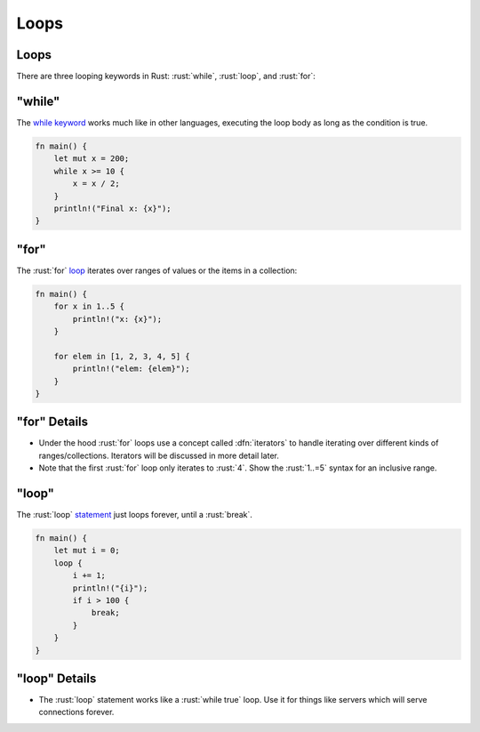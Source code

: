=======
Loops
=======

-------
Loops
-------

There are three looping keywords in Rust: :rust:`while`, :rust:`loop`, and
:rust:`for`:

-----------
"while"
-----------

The
`while keyword <https://doc.rust-lang.org/reference/expressions/loop-expr.html#predicate-loops>`__
works much like in other languages, executing the loop body as long as
the condition is true.

.. code:: rust

   fn main() {
       let mut x = 200;
       while x >= 10 {
           x = x / 2;
       }
       println!("Final x: {x}");
   }

-------------
"for"
-------------

The :rust:`for` `loop <https://doc.rust-lang.org/std/keyword.for.html>`__
iterates over ranges of values or the items in a collection:

.. code:: rust

   fn main() {
       for x in 1..5 {
           println!("x: {x}");
       }

       for elem in [1, 2, 3, 4, 5] {
           println!("elem: {elem}");
       }
   }

---------------
"for" Details
---------------

-  Under the hood :rust:`for` loops use a concept called :dfn:`iterators` to
   handle iterating over different kinds of ranges/collections.
   Iterators will be discussed in more detail later.
-  Note that the first :rust:`for` loop only iterates to :rust:`4`. Show the
   :rust:`1..=5` syntax for an inclusive range.

--------------
"loop"
--------------

The :rust:`loop`
`statement <https://doc.rust-lang.org/std/keyword.loop.html>`__ just
loops forever, until a :rust:`break`.

.. code:: rust

   fn main() {
       let mut i = 0;
       loop {
           i += 1;
           println!("{i}");
           if i > 100 {
               break;
           }
       }
   }

----------------
"loop" Details
----------------

-  The :rust:`loop` statement works like a :rust:`while true` loop. Use it for
   things like servers which will serve connections forever.
